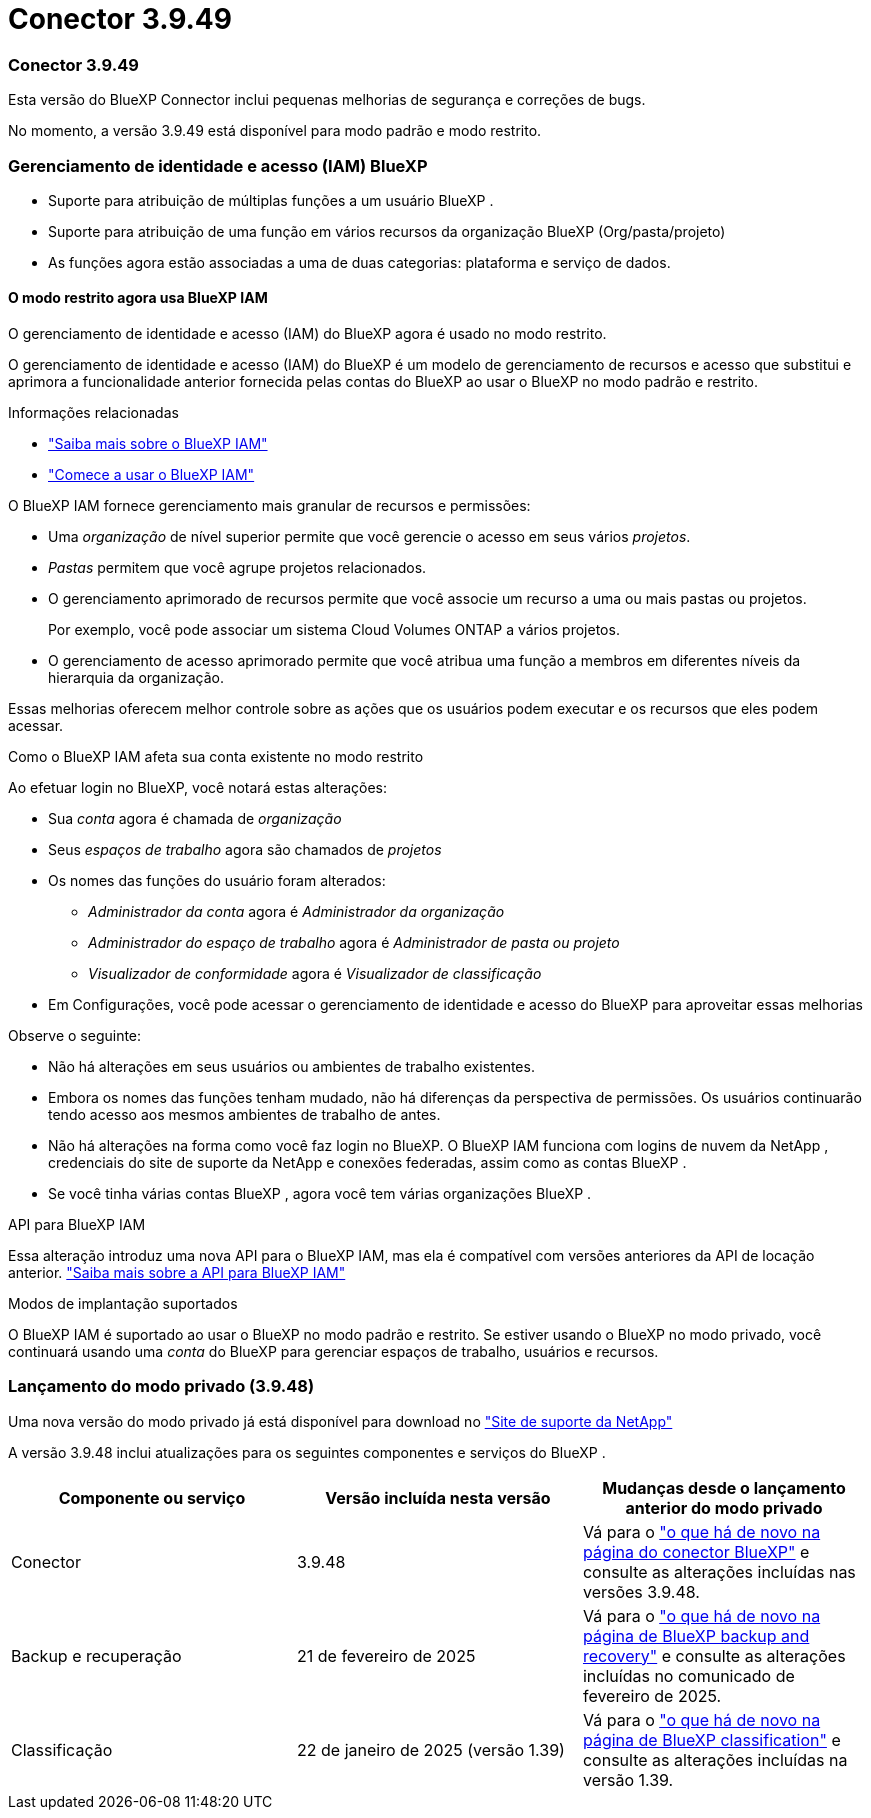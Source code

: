 = Conector 3.9.49
:allow-uri-read: 




=== Conector 3.9.49

Esta versão do BlueXP Connector inclui pequenas melhorias de segurança e correções de bugs.

No momento, a versão 3.9.49 está disponível para modo padrão e modo restrito.



=== Gerenciamento de identidade e acesso (IAM) BlueXP

* Suporte para atribuição de múltiplas funções a um usuário BlueXP .
* Suporte para atribuição de uma função em vários recursos da organização BlueXP (Org/pasta/projeto)
* As funções agora estão associadas a uma de duas categorias: plataforma e serviço de dados.




==== O modo restrito agora usa BlueXP IAM

O gerenciamento de identidade e acesso (IAM) do BlueXP agora é usado no modo restrito.

O gerenciamento de identidade e acesso (IAM) do BlueXP é um modelo de gerenciamento de recursos e acesso que substitui e aprimora a funcionalidade anterior fornecida pelas contas do BlueXP ao usar o BlueXP no modo padrão e restrito.

.Informações relacionadas
* https://docs.netapp.com/us-en/bluexp-setup-admin/concept-identity-and-access-management.html["Saiba mais sobre o BlueXP IAM"]
* https://docs.netapp.com/us-en/bluexp-setup-admin/task-iam-get-started.html["Comece a usar o BlueXP IAM"]


O BlueXP IAM fornece gerenciamento mais granular de recursos e permissões:

* Uma _organização_ de nível superior permite que você gerencie o acesso em seus vários _projetos_.
* _Pastas_ permitem que você agrupe projetos relacionados.
* O gerenciamento aprimorado de recursos permite que você associe um recurso a uma ou mais pastas ou projetos.
+
Por exemplo, você pode associar um sistema Cloud Volumes ONTAP a vários projetos.

* O gerenciamento de acesso aprimorado permite que você atribua uma função a membros em diferentes níveis da hierarquia da organização.


Essas melhorias oferecem melhor controle sobre as ações que os usuários podem executar e os recursos que eles podem acessar.

.Como o BlueXP IAM afeta sua conta existente no modo restrito
Ao efetuar login no BlueXP, você notará estas alterações:

* Sua _conta_ agora é chamada de _organização_
* Seus _espaços de trabalho_ agora são chamados de _projetos_
* Os nomes das funções do usuário foram alterados:
+
** _Administrador da conta_ agora é _Administrador da organização_
** _Administrador do espaço de trabalho_ agora é _Administrador de pasta ou projeto_
** _Visualizador de conformidade_ agora é _Visualizador de classificação_


* Em Configurações, você pode acessar o gerenciamento de identidade e acesso do BlueXP para aproveitar essas melhorias


Observe o seguinte:

* Não há alterações em seus usuários ou ambientes de trabalho existentes.
* Embora os nomes das funções tenham mudado, não há diferenças da perspectiva de permissões.  Os usuários continuarão tendo acesso aos mesmos ambientes de trabalho de antes.
* Não há alterações na forma como você faz login no BlueXP.  O BlueXP IAM funciona com logins de nuvem da NetApp , credenciais do site de suporte da NetApp e conexões federadas, assim como as contas BlueXP .
* Se você tinha várias contas BlueXP , agora você tem várias organizações BlueXP .


.API para BlueXP IAM
Essa alteração introduz uma nova API para o BlueXP IAM, mas ela é compatível com versões anteriores da API de locação anterior. https://docs.netapp.com/us-en/console-automation/tenancyv4/overview.html["Saiba mais sobre a API para BlueXP IAM"^]

.Modos de implantação suportados
O BlueXP IAM é suportado ao usar o BlueXP no modo padrão e restrito.  Se estiver usando o BlueXP no modo privado, você continuará usando uma _conta_ do BlueXP para gerenciar espaços de trabalho, usuários e recursos.



=== Lançamento do modo privado (3.9.48)

Uma nova versão do modo privado já está disponível para download no https://mysupport.netapp.com/site/downloads["Site de suporte da NetApp"^]

A versão 3.9.48 inclui atualizações para os seguintes componentes e serviços do BlueXP .

[cols="3*"]
|===
| Componente ou serviço | Versão incluída nesta versão | Mudanças desde o lançamento anterior do modo privado 


| Conector | 3.9.48 | Vá para o https://docs.netapp.com/us-en/bluexp-setup-admin/whats-new.html#connector-3-9-48["o que há de novo na página do conector BlueXP"] e consulte as alterações incluídas nas versões 3.9.48. 


| Backup e recuperação | 21 de fevereiro de 2025 | Vá para o https://docs.netapp.com/us-en/data-services-backup-recovery/whats-new.html["o que há de novo na página de BlueXP backup and recovery"^] e consulte as alterações incluídas no comunicado de fevereiro de 2025. 


| Classificação | 22 de janeiro de 2025 (versão 1.39) | Vá para o https://docs.netapp.com/us-en/data-services-data-classification/whats-new.html["o que há de novo na página de BlueXP classification"^] e consulte as alterações incluídas na versão 1.39. 
|===
